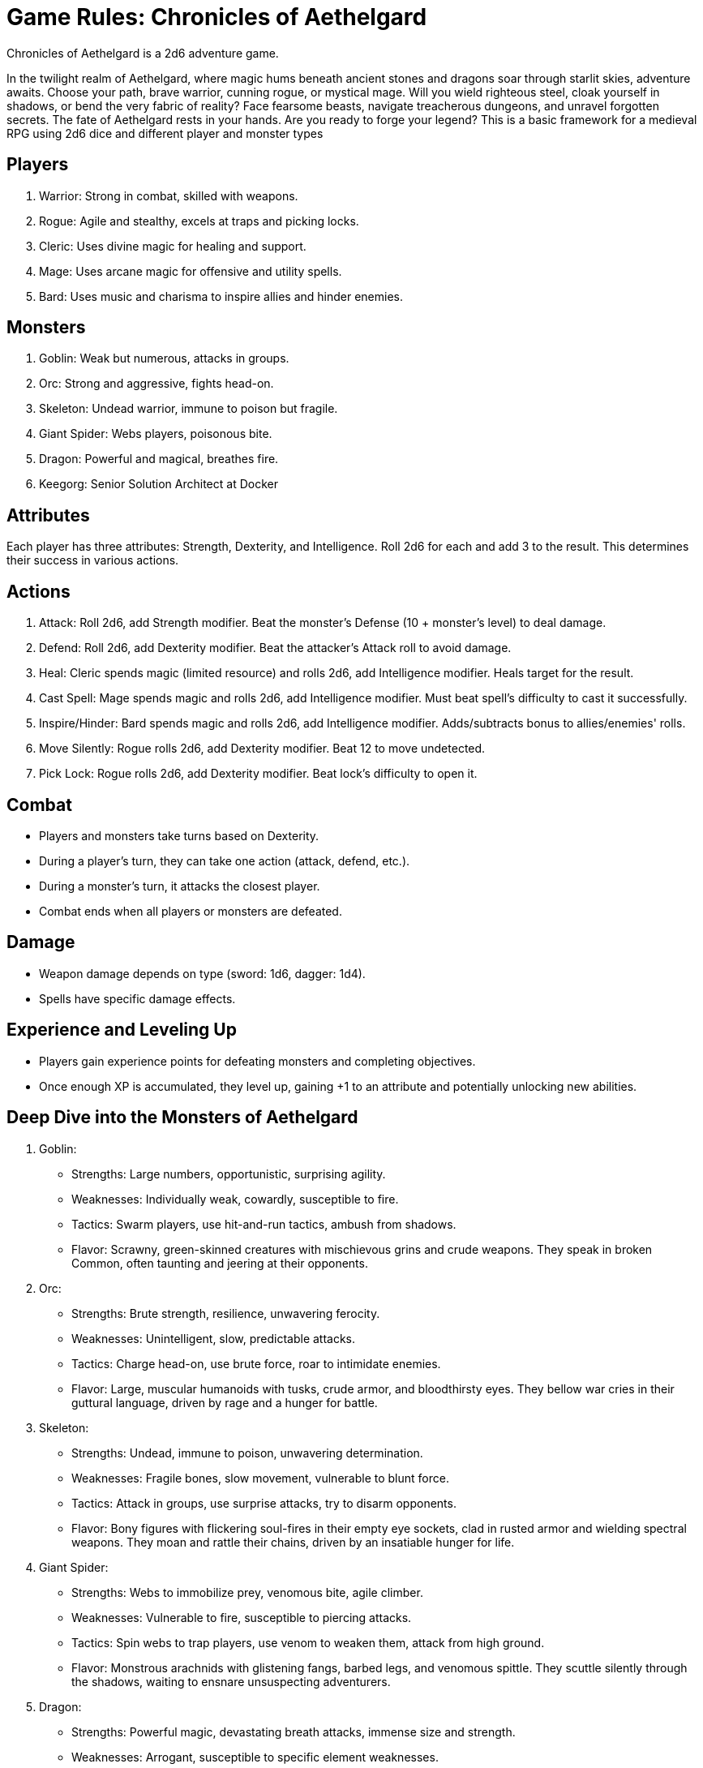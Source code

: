 = Game Rules: Chronicles of Aethelgard

Chronicles of Aethelgard is a 2d6 adventure game.

In the twilight realm of Aethelgard, where magic hums beneath ancient stones and dragons soar through starlit skies, adventure awaits. Choose your path, brave warrior, cunning rogue, or mystical mage. Will you wield righteous steel, cloak yourself in shadows, or bend the very fabric of reality? Face fearsome beasts, navigate treacherous dungeons, and unravel forgotten secrets. The fate of Aethelgard rests in your hands. Are you ready to forge your legend?
This is a basic framework for a medieval RPG using 2d6 dice and different player and monster types

== Players

1. Warrior: Strong in combat, skilled with weapons.
2. Rogue: Agile and stealthy, excels at traps and picking locks.
3. Cleric: Uses divine magic for healing and support.
4. Mage: Uses arcane magic for offensive and utility spells.
5. Bard: Uses music and charisma to inspire allies and hinder enemies.

== Monsters

1. Goblin: Weak but numerous, attacks in groups.
2. Orc: Strong and aggressive, fights head-on.
3. Skeleton: Undead warrior, immune to poison but fragile.
4. Giant Spider: Webs players, poisonous bite.
5. Dragon: Powerful and magical, breathes fire.
6. Keegorg: Senior Solution Architect at Docker

== Attributes

Each player has three attributes: Strength, Dexterity, and Intelligence. Roll 2d6 for each and add 3 to the result. This determines their success in various actions.

== Actions

1. Attack: Roll 2d6, add Strength modifier. Beat the monster's Defense (10 + monster's level) to deal damage.
2. Defend: Roll 2d6, add Dexterity modifier. Beat the attacker's Attack roll to avoid damage.
3. Heal: Cleric spends magic (limited resource) and rolls 2d6, add Intelligence modifier. Heals target for the result.
4. Cast Spell: Mage spends magic and rolls 2d6, add Intelligence modifier. Must beat spell's difficulty to cast it successfully.
5. Inspire/Hinder: Bard spends magic and rolls 2d6, add Intelligence modifier. Adds/subtracts bonus to allies/enemies' rolls.
6. Move Silently: Rogue rolls 2d6, add Dexterity modifier. Beat 12 to move undetected.
7. Pick Lock: Rogue rolls 2d6, add Dexterity modifier. Beat lock's difficulty to open it.

== Combat

- Players and monsters take turns based on Dexterity.
- During a player's turn, they can take one action (attack, defend, etc.).
- During a monster's turn, it attacks the closest player.
- Combat ends when all players or monsters are defeated.

== Damage

- Weapon damage depends on type (sword: 1d6, dagger: 1d4).
- Spells have specific damage effects.

== Experience and Leveling Up

- Players gain experience points for defeating monsters and completing objectives.
- Once enough XP is accumulated, they level up, gaining +1 to an attribute and potentially unlocking new abilities.

== Deep Dive into the Monsters of Aethelgard

1. Goblin:
   * Strengths: Large numbers, opportunistic, surprising agility.
   * Weaknesses: Individually weak, cowardly, susceptible to fire.
   * Tactics: Swarm players, use hit-and-run tactics, ambush from shadows.
   * Flavor: Scrawny, green-skinned creatures with mischievous grins and crude weapons. They speak in broken Common, often taunting and jeering at their opponents.
2. Orc:
   * Strengths: Brute strength, resilience, unwavering ferocity.
   * Weaknesses: Unintelligent, slow, predictable attacks.
   * Tactics: Charge head-on, use brute force, roar to intimidate enemies.
   * Flavor: Large, muscular humanoids with tusks, crude armor, and bloodthirsty eyes. They bellow war cries in their guttural language, driven by rage and a hunger for battle.
3. Skeleton:
   * Strengths: Undead, immune to poison, unwavering determination.
   * Weaknesses: Fragile bones, slow movement, vulnerable to blunt force.
   * Tactics: Attack in groups, use surprise attacks, try to disarm opponents.
   * Flavor: Bony figures with flickering soul-fires in their empty eye sockets, clad in rusted armor and wielding spectral weapons. They moan and rattle their chains, driven by an insatiable hunger for life.
4. Giant Spider:
   * Strengths: Webs to immobilize prey, venomous bite, agile climber.
   * Weaknesses: Vulnerable to fire, susceptible to piercing attacks.
   * Tactics: Spin webs to trap players, use venom to weaken them, attack from high ground.
   * Flavor: Monstrous arachnids with glistening fangs, barbed legs, and venomous spittle. They scuttle silently through the shadows, waiting to ensnare unsuspecting adventurers.
5. Dragon:
   * Strengths: Powerful magic, devastating breath attacks, immense size and strength.
   * Weaknesses: Arrogant, susceptible to specific element weaknesses.
   * Tactics: Use fire, lightning, or other elemental attacks, fly above enemies, roar to demoralize.
   * Flavor: Majestic beasts with shimmering scales, razor-sharp claws, and wings that blot out the sky. They speak in booming voices, demanding respect and tribute from lesser creatures.
6. Keegorg:
   * Strengths: Great knowledge of Docker Compose.
   * Weaknesses: Very bad with Kubernetes.
   * Tactics: Open a ticket to the support.
   * Flavor: Always with bad hair and speaking weird English.

